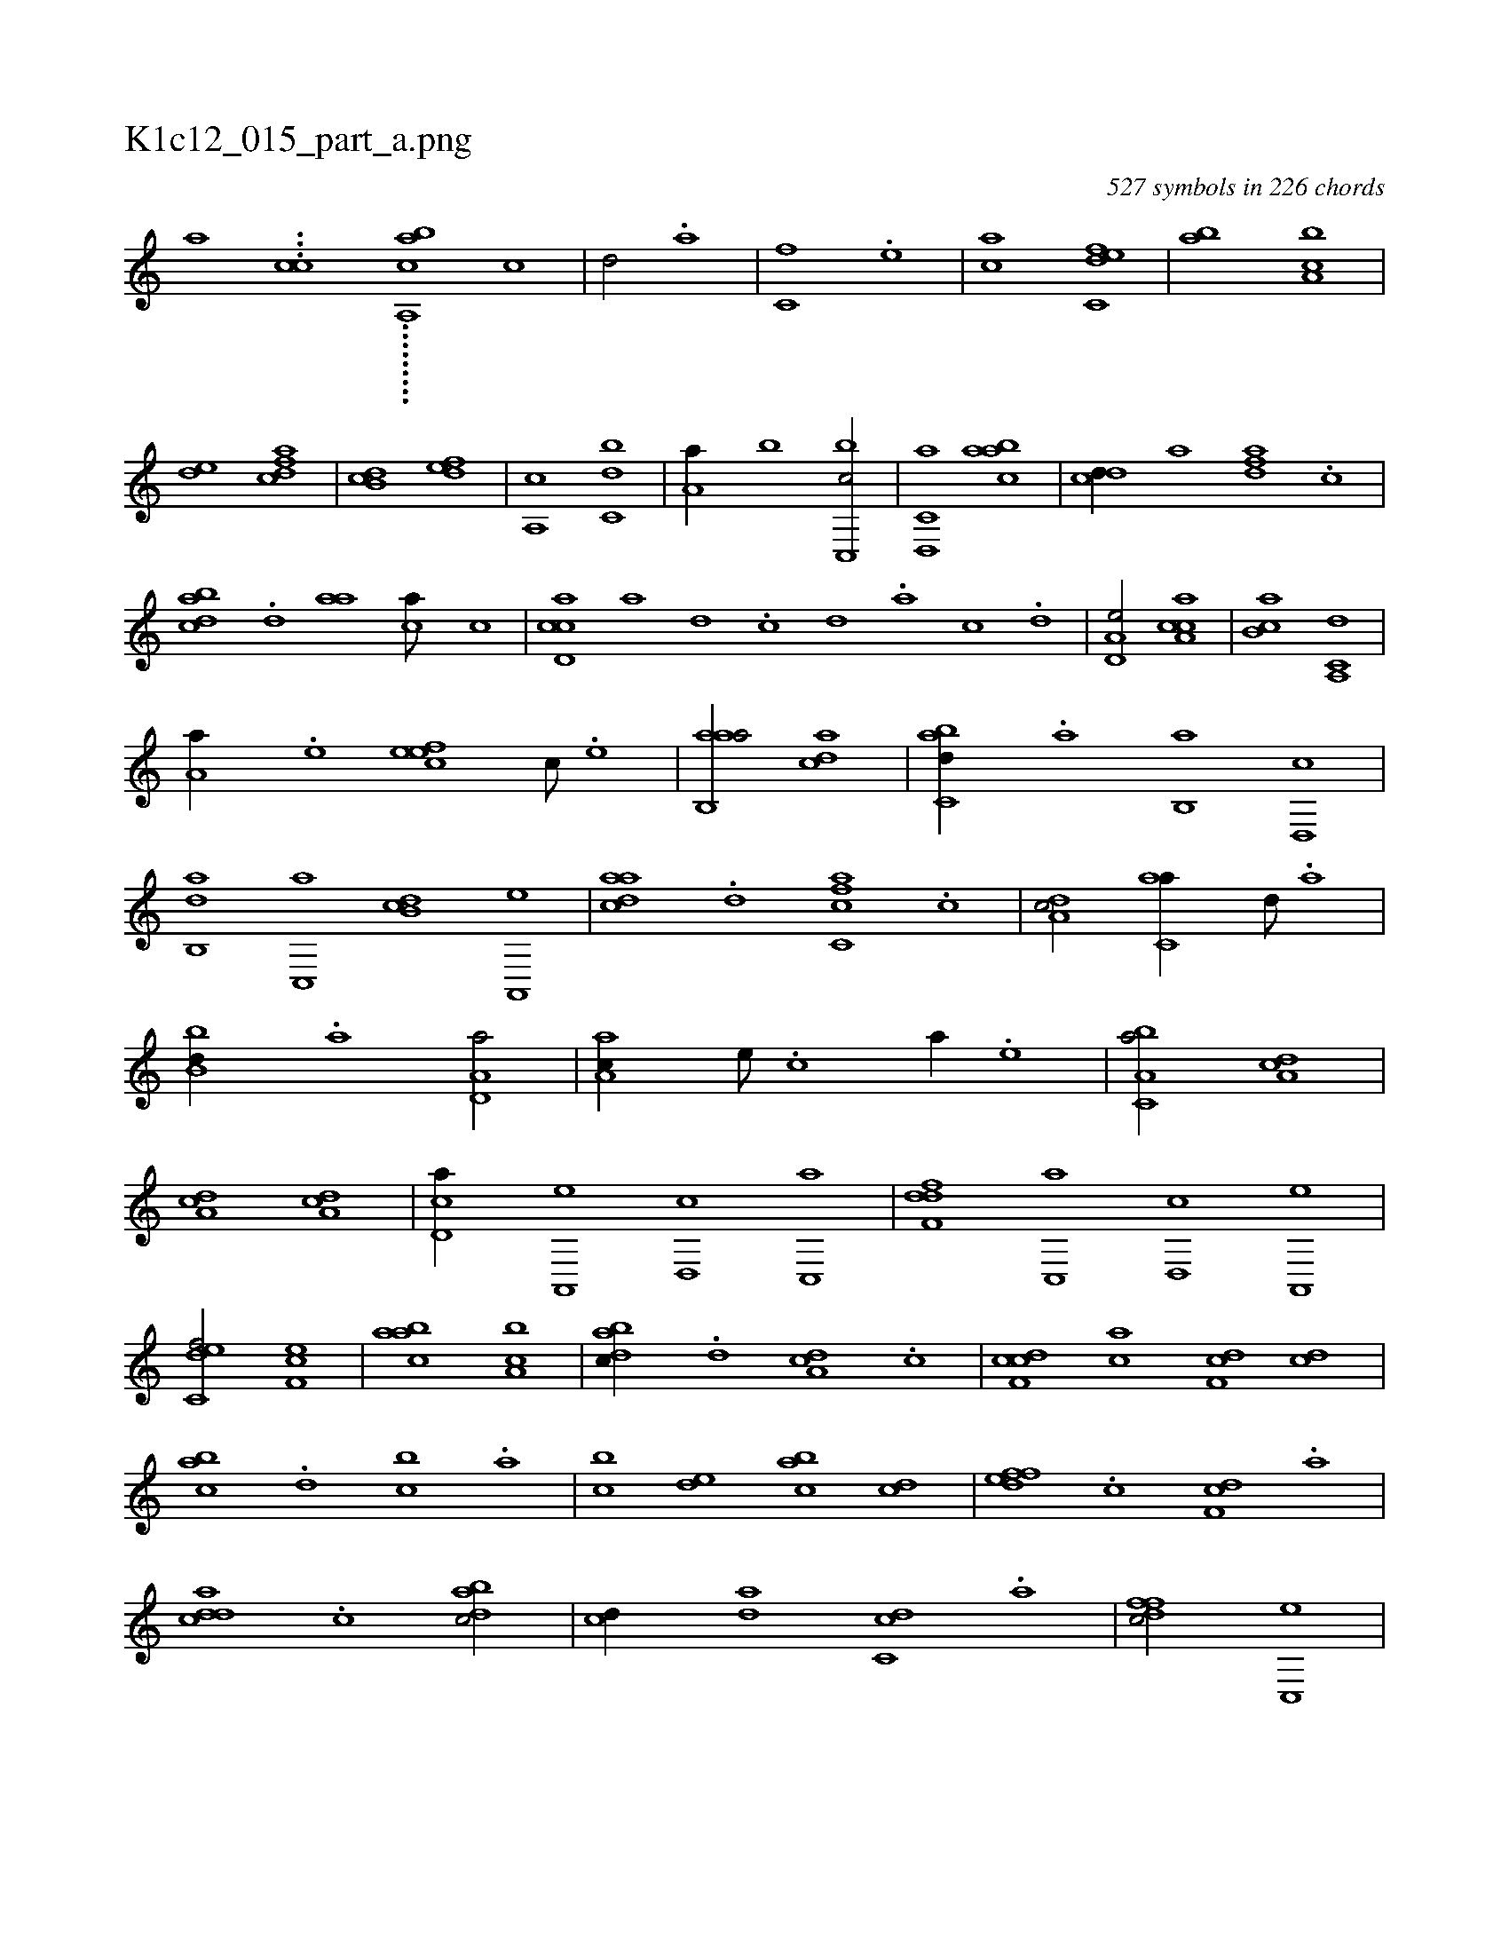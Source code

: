X:1
%
%%titleleft true
%%tabaddflags 0
%%tabrhstyle grid
%
T:K1c12_015_part_a.png
C:527 symbols in 226 chords
L:1/1
K:italiantab
%
[,a] ...[,,cc1] .........[,ca,,ab] [c1] |\
	[d/] .[a] |\
	[c,f] .[,e] |\
	[ac] [c,def] |\
	[,ab] [a,bc] |\
	[,,de] [,dfac] |\
	[,b,cd] [,,def] |\
	[,a,,c] [,,bc,d] |\
	[,,a,a//] [,,,b] [c,,bc/] |\
	[d,,c,a] [aabc] |\
	[cdd//] [,,,a] [,dfa] .[c] |\
	[dabc] .[,,d] [aa] [,ca///] [,,,c] |\
	[,,,,,,k] [cd,ac] [a] [,d] .[,c] [,d] .[,a] [,c] .[,d] |\
	[a,d,e/] [cca,a] |\
	[,ab,c] [a,,c,d] |
%
[,,a,a//] .[,e] [,efec] [,c///] .[,e] |\
	[aab,,a/] [,,dca] |\
	[,abc,d//] .[,,a] [,,b,,a] [,,d,,c] |\
	[,ab,,d] [,c,,a] [,db,c] [a,,,e] |\
	[cdaa] .[d] [fc,ca] .[c] |\
	[da,c/] [c,aa//] [,,d///] .[,a] |\
	[,bb,d//] .[a] [a,d,a/] |\
	[,aa,c//] [,e///] .[,c] [a//] .[,e] |\
	[a,bc,a/] [da,c] |\
	[da,c] [da,c] |\
	[cd,a//] [a,,,e] [,d,,c] [,c,,a] |\
	[,dff,d] [,c,,a] [,d,,c] [a,,,e] |
%
[c,def/] [,ef,c] |\
	[aabc] [ca,b] |\
	[dabc//] .[,,d] [da,c] .[,c] |\
	[cdf,c] [ac] [,df,c] [,cd] |\
	[,abc] .[,,d] [,,bc] .[,,a] |\
	[,,bc] [,,de] [,abc] [,cd] |\
	[,dfef] .[,c] [,df,c] .[a] |\
	[cdda] .[,c] [dabc/] |\
	[,,,cd//] [,,da] [c,dc] .[a] |\
	[,dffc/] [c,,e] |\
	[da,c,a] .[a] |\
	[c,,,c] [,ef] |\
	[ac] [c,de] |\
	[,ab] [a,bc] |\
	[,,de] [,dfac] |
%
[,b,cd] [,,dea] |\
	[,a,,c//] .[,,d] [,,b,,d] |\
	[,,a,a] .[,,,b] [c,,bc/] |\
	[d,,c,a//] .[c] [aabc] .[d] |\
	[cdd] [,,,a] [,dfa] .[c] |\
	[dabc] .[,,d] [aa] [,ca///] [,,,c] |\
	[cd,ac] .[d] [c] .[a] [,d] .[,a] [,c] .[,d] |\
	[a,d,e//] [,,,,c] [cca,a] [,,,,e] |\
	[,ab,c] [,,,,,c] [a,,c,d/] [,,a,a//] .[,e] [,efec] [,c///] .[,e] |\
	[aab,,a/] [,,dca] |
% number of items: 527


